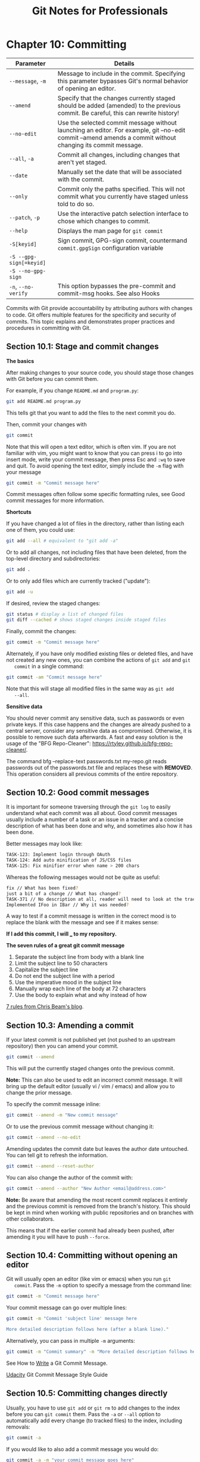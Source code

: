 #+STARTUP: showeverything
#+title: Git Notes for Professionals

* Chapter 10: Committing

| Parameter               | Details                                                                                                                                                     |
|-------------------------+-------------------------------------------------------------------------------------------------------------------------------------------------------------|
| ~--message~, ~-m~       | Message to include in the commit. Specifying this parameter bypasses Git's normal behavior of opening an editor.                                            |
| ~--amend~               | Specify that the changes currently staged should be added (amended) to the previous commit. Be careful, this can rewrite history!                           |
| ~--no-edit~             | Use the selected commit message without launching an editor. For example, git --no-edit commit --amend amends a commit without changing its commit message. |
| ~--all~, ~-a~           | Commit all changes, including changes that aren't yet staged.                                                                                               |
| ~--date~                | Manually set the date that will be associated with the commit.                                                                                              |
| ~--only~                | Commit only the paths specified. This will not commit what you currently have staged unless told to do so.                                                   |
| ~--patch~, ~-p~         | Use the interactive patch selection interface to chose which changes to commit.                                                                             |
| ~--help~                | Displays the man page for ~git commit~                                                                                                                      |
| ~-S[keyid]~             | Sign commit, GPG-sign commit, countermand ~commit.gpgSign~ configuration variable                                                                            |
| ~-S --gpg-sign[=keyid]~ |                                                                                                                                                             |
| ~-S --no-gpg-sign~      |                                                                                                                                                             |
| ~-n~, ~--no-verify~     | This option bypasses the pre-commit and commit-msg hooks. See also Hooks                                                                                    |

    Commits with Git provide accountability by attributing authors with changes
    to code. Git oﬀers multiple features for the specificity and security of
    commits. This topic explains and demonstrates proper practices and
    procedures in committing with Git.

** Section 10.1: Stage and commit changes

   *The basics*

   After making changes to your source code, you should stage those changes with
   Git before you can commit them.

   For example, if you change ~README.md~ and ~program.py~:

#+begin_src bash
  git add README.md program.py
#+end_src

   This tells git that you want to add the files to the next commit you do.

   Then, commit your changes with

#+begin_src bash
  git commit
#+end_src

   Note that this will open a text editor, which is often vim. If you are not
   familiar with vim, you might want to know that you can press i to go into
   insert mode, write your commit message, then press Esc and ~:wq~ to save and
   quit. To avoid opening the text editor, simply include the ~-m~ flag with
   your message

#+begin_src bash
  git commit -m "Commit message here"
#+end_src

   Commit messages often follow some specific formatting rules, see Good commit
   messages for more information.

   *Shortcuts*

   If you have changed a lot of files in the directory, rather than listing each
   one of them, you could use:

#+begin_src bash
  git add --all # equivalent to "git add -a"
#+end_src

   Or to add all changes, not including files that have been deleted, from the
   top-level directory and subdirectories:

#+begin_src bash
  git add .
#+end_src

   Or to only add files which are currently tracked ("update"):

#+begin_src bash
  git add -u
#+end_src

   If desired, review the staged changes:

#+begin_src bash
  git status # display a list of changed files
  git diff --cached # shows staged changes inside staged files
#+end_src

   Finally, commit the changes:

#+begin_src bash
  git commit -m "Commit message here"
#+end_src

   Alternately, if you have only modified existing files or deleted files, and have
   not created any new ones, you can combine the actions of ~git add~ and ~git
   commit~ in a single command:

#+begin_src bash
  git commit -am "Commit message here"
#+end_src

   Note that this will stage all modified files in the same way as ~git add
   --all~.

   *Sensitive data*

   You should never commit any sensitive data, such as passwords or even private
   keys. If this case happens and the changes are already pushed to a central
   server, consider any sensitive data as compromised. Otherwise, it is possible
   to remove such data afterwards. A fast and easy solution is the usage of the
   "BFG Repo-Cleaner": https://rtyley.github.io/bfg-repo-cleaner/.

   The command bfg --replace-text passwords.txt my-repo.git reads passwords out
   of the passwords.txt file and replaces these with ***REMOVED***. This
   operation considers all previous commits of the entire repository.

** Section 10.2: Good commit messages

   It is important for someone traversing through the ~git log~ to easily
   understand what each commit was all about. Good commit messages usually
   include a number of a task or an issue in a tracker and a concise description
   of what has been done and why, and sometimes also how it has been done.

   Better messages may look like:

#+begin_src bash
  TASK-123: Implement login through OAuth
  TASK-124: Add auto minification of JS/CSS files
  TASK-125: Fix minifier error when name > 200 chars
#+end_src

   Whereas the following messages would not be quite as useful:

#+begin_src bash
  fix // What has been fixed?
  just a bit of a change // What has changed?
  TASK-371 // No description at all, reader will need to look at the tracker themselves for an explanation
  Implemented IFoo in IBar // Why it was needed?
#+end_src

   A way to test if a commit message is written in the correct mood is to
   replace the blank with the message and see if it makes sense:

   *If I add this commit, I will ___ to my repository.*

   *The seven rules of a great git commit message*

   1. Separate the subject line from body with a blank line
   2. Limit the subject line to 50 characters
   3. Capitalize the subject line
   4. Do not end the subject line with a period
   5. Use the imperative mood in the subject line
   6. Manually wrap each line of the body at 72 characters
   7. Use the body to explain what and why instead of how

   [[http://chris.beams.io/posts/git-commit/#seven-rules][7 rules from Chris Beam's blog]].

** Section 10.3: Amending a commit

   If your latest commit is not published yet (not pushed to an upstream
   repository) then you can amend your commit.

#+begin_src bash
  git commit --amend
#+end_src

   This will put the currently staged changes onto the previous commit.

   *Note:* This can also be used to edit an incorrect commit message. It will
   bring up the default editor (usually vi / vim / emacs) and allow you to
   change the prior message.

   To specify the commit message inline:

#+begin_src bash
  git commit --amend -m "New commit message"
#+end_src

   Or to use the previous commit message without changing it:

#+begin_src bash
  git commit --amend --no-edit
#+end_src

   Amending updates the commit date but leaves the author date untouched. You
   can tell git to refresh the information.

#+begin_src bash
  git commit --amend --reset-author
#+end_src
   
   You can also change the author of the commit with:

#+begin_src bash
  git commit --amend --author "New Author <email@address.com>"
#+end_src

   *Note:* Be aware that amending the most recent commit replaces it entirely
   and the previous commit is removed from the branch's history. This should be
   kept in mind when working with public repositories and on branches with other
   collaborators.

   This means that if the earlier commit had already been pushed, after amending
   it you will have to push ~--force~.

** Section 10.4: Committing without opening an editor

   Git will usually open an editor (like vim or emacs) when you run ~git
   commit~. Pass the ~-m~ option to specify a message from the command line:

#+begin_src bash
  git commit -m "Commit message here"
#+end_src

   Your commit message can go over multiple lines:

#+begin_src bash
  git commit -m "Commit 'subject line' message here

  More detailed description follows here (after a blank line)."
#+end_src

   Alternatively, you can pass in multiple ~-m~ arguments:

#+begin_src bash
  git commit -m "Commit summary" -m "More detailed description follows here"
#+end_src

   See How to [[http://chris.beams.io/posts/git-commit/#seven-rules][Write]] a Git Commit Message.

   [[https://udacity.github.io/git-styleguide/][Udacity]] Git Commit Message Style Guide

** Section 10.5: Committing changes directly

   Usually, you have to use ~git add~ or ~git rm~ to add changes to the index
   before you can ~git commit~ them. Pass the ~-a~ or ~--all~ option to
   automatically add every change (to tracked files) to the index, including
   removals:

#+begin_src bash
  git commit -a
#+end_src

   If you would like to also add a commit message you would do:

#+begin_src bash
  git commit -a -m "your commit message goes here"
#+end_src

   Also, you can join two flags:

#+begin_src bash
  git commit -am "your commit message goes here"
#+end_src

   You don't necessarily need to commit all files at once. Omit the ~-a~ or
   ~--all~ flag and specify which file you want to commit directly:

#+begin_src bash
  git commit path/to/a/file -m "your commit message goes here"
#+end_src

   For directly committing more than one specific file, you can specify one or
   multiple files, directories and patterns as well:

#+begin_src bash
  git commit path/to/a/file path/to/a/folder/* path/to/b/file -m "your commit message goes here"
#+end_src

** Section 10.6: Selecting which lines should be staged for committing

   Suppose you have many changes in one or more files but from each file you only
   want to commit some of the changes, you can select the desired changes using:

#+begin_src bash
  git add -p
#+end_src

   or

#+begin_src bash
  git add -p [file]
#+end_src

   Each of your changes will be displayed individually, and for each change you
   will be prompted to choose one of he following options:

#+begin_src bash
  y - Yes, add this hunk

  n - No, don’t add this hunk

  d - No, don’t add this hunk, or any other remaining hunks for this file.
  Useful if you’ve already added what you want to, and want to skip over the rest.

  s - Split the hunk into smaller hunks, if possible

  e - Manually edit the hunk. This is probably the most powerful option.
  It will open the hunk in a text editor and you can edit it as needed.
#+end_src

   This will stage the parts of the files you choose. Then you can commit all the
   staged changes like this:

#+begin_src bash
  git commit -m 'Commit Message'
#+end_src

   The changes that were not staged or committed will still appear in your
   working files, and can be committed later if required. Or if the remaining
   changes are unwanted, they can be discarded with:

#+begin_src bash
  git reset --hard
#+end_src

   Apart from breaking up a big change into smaller commits, this approach is
   also useful for reviewing what you are about to commit. By individually
   confirming each change, you have an opportunity to check what you wrote, and
   can avoid accidentally staging unwanted code such as println/logging
   statements

** Section 10.7: Creating an empty commit

   Generally speaking, empty commits (or commits with state that is identical to
   the parent) is an error.

   However, when testing build hooks, CI systems, and other systems that trigger
   off a commit, it's handy to be able to easily create commits without having
   to edit/touch a dummy file.

   The ~--allow-empty~ commit will bypass the check.

#+begin_src bash
  git commit -m "This is a blank commit" --allow-empty
#+end_src

** Section 10.8: Committing on behalf of someone else

   If someone else wrote the code you are committing, you can give them credit
   with the ~--author~ option:

#+begin_src bash
  git commit -m "msg" --author "John Smith <johnsmith@example.com>"
#+end_src

   You can also provide a pattern, which Git will use to search for previous
   authors:

#+begin_src bash
  git commit -m "msg" --author "John"
#+end_src

   In this case, the author information from the most recent commit with an
   author containing "John" will be used.

   On GitHub, commits made in either of the above ways will show a large
   author's thumbnail, with the committer's smaller and in front.

** Section 10.9: GPG signing commits

   1. Determine your key ID

#+begin_src bash
  gpg --list-secret-keys --keyid-format LONG

  /Users/davidcondrey/.gnupg/secring.gpg
  --------------------------------------
  sec 2048R/YOUR-16-DIGIT-KEY-ID YYYY-MM-DD [expires: YYYY-MM-DD]
#+end_src

   Your ID is a alphanumeric 16-digit code following the first forward-slash.

   2. Define your key ID in your ~git config~

#+begin_src bash
  git config --global user.signingkey YOUR-16-DIGIT-KEY-ID
#+end_src

   3. As of version 1.7.9, git commit accepts the -S option to attach a
      signature to your commits. Using this option will prompt for your GPG
      passphrase and will add your signature to the commit log.

#+begin_src bash
  git commit -S -m "Your commit message"
#+end_src


** Section 10.10: Commiting changes in specific files

   You can commit changes made to specific files and skip staging them using ~git
   add~:

#+begin_src bash
  git commit file1.c file2.h
#+end_src

   Or you can first stage the files:

#+begin_src bash
  git add file1.c file2.h
#+end_src

   and commit them later:

#+begin_src bash
  git commit
#+end_src

** Section 10.11: Committing at a specific date

#+begin_src bash
  git commit -m 'Fix UI bug' --date 2016-07-01
#+end_src

   The ~--date~ parameter sets the author date. This date will appear in the
   standard output of ~git log~, for example.

   To force the commit date too:

#+begin_src bash
  GIT_COMMITTER_DATE=2016-07-01 git commit -m 'Fix UI bug' --date 2016-07-01
#+end_src

   The date parameter accepts the ﬂexible formats as supported by GNU date, for
   example:

#+begin_src bash
  git commit -m 'Fix UI bug' --date yesterday
  git commit -m 'Fix UI bug' --date '3 days ago'
  git commit -m 'Fix UI bug' --date '3 hours ago'
#+end_src

   When the date doesn't specify time, the current time will be used and only
   the date will be overridden.

** Section 10.12: Amending the time of a commit

   You can amend the time of a commit using

#+begin_src bash
  git commit --amend --date="Thu Jul 28 11:30 2016 -0400"
#+end_src

   or even

#+begin_src bash
  git commit --amend --date="now"
#+end_src

** Section 10.13: Amending the author of a commit

   If you make a commit as the wrong author, you can change it, and then amend

#+begin_src bash
  git config user.name "Full Name"
  git config user.email "email@example.com"

  git commit --amend --reset-author
#+end_src
